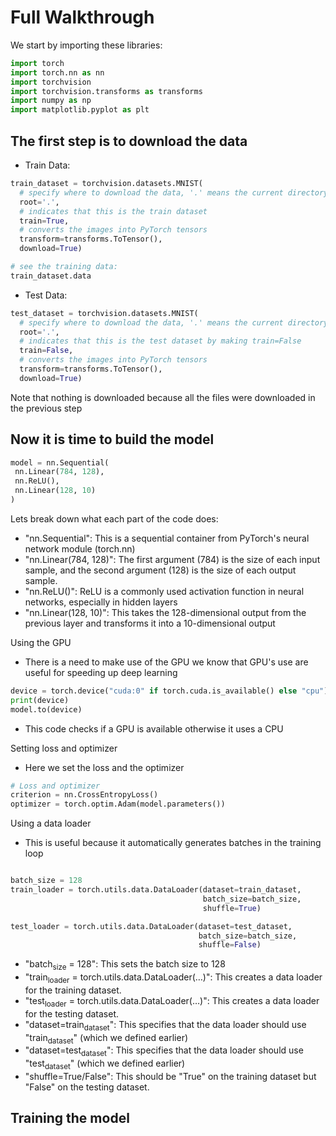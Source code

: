 * Full Walkthrough
  We start by importing these libraries:
  
  #+BEGIN_SRC python
  import torch
  import torch.nn as nn
  import torchvision
  import torchvision.transforms as transforms
  import numpy as np
  import matplotlib.pyplot as plt
  #+END_SRC
  
** The first step is to download the data
  
  - Train Data:
  
  #+BEGIN_SRC python
  train_dataset = torchvision.datasets.MNIST(
    # specify where to download the data, '.' means the current directory
    root='.',
    # indicates that this is the train dataset
    train=True,
    # converts the images into PyTorch tensors
    transform=transforms.ToTensor(),
    download=True)

  # see the training data:
  train_dataset.data
  #+END_SRC

  - Test Data:

  #+BEGIN_SRC python
  test_dataset = torchvision.datasets.MNIST(
    # specify where to download the data, '.' means the current directory
    root='.',
    # indicates that this is the test dataset by making train=False
    train=False,
    # converts the images into PyTorch tensors
    transform=transforms.ToTensor(),
    download=True)
  #+END_SRC  
    
  Note that nothing is downloaded because all the files were downloaded in the previous step
  
** Now it is time to build the model
   
   #+BEGIN_SRC python
   model = nn.Sequential(
    nn.Linear(784, 128),
    nn.ReLU(),
    nn.Linear(128, 10)
   )
   #+END_SRC

  Lets break down what each part of the code does:
  - "nn.Sequential": This is a sequential container from PyTorch's neural network module (torch.nn)
  - "nn.Linear(784, 128)": The first argument (784) is the size of each input sample, and the second argument (128) is the size of each output sample.
  - "nn.ReLU()": ReLU is a commonly used activation function in neural networks, especially in hidden layers 
  - "nn.Linear(128, 10)": This takes the 128-dimensional output from the previous layer and transforms it into a 10-dimensional output

**** Using the GPU
  - There is a need to make use of the GPU we know that GPU's use are useful for speeding up deep learning
  
  #+BEGIN_SRC python
  device = torch.device("cuda:0" if torch.cuda.is_available() else "cpu")
  print(device)
  model.to(device)
  #+END_SRC
  
  - This code checks if a GPU is available otherwise it uses a CPU

**** Setting loss and optimizer
  - Here we set the loss and the optimizer
     
  #+BEGIN_SRC python
  # Loss and optimizer
  criterion = nn.CrossEntropyLoss()
  optimizer = torch.optim.Adam(model.parameters())
  #+END_SRC

**** Using a data loader
  - This is useful because it automatically generates batches in the training loop
  
  #+BEGIN_SRC python
  
  batch_size = 128
  train_loader = torch.utils.data.DataLoader(dataset=train_dataset, 
                                             batch_size=batch_size, 
                                             shuffle=True)
  
  test_loader = torch.utils.data.DataLoader(dataset=test_dataset, 
                                            batch_size=batch_size, 
                                            shuffle=False)
  #+END_SRC

  - "batch_size = 128": This sets the batch size to 128
  - "train_loader = torch.utils.data.DataLoader(...)": This creates a data loader for the training dataset.
  - "test_loader = torch.utils.data.DataLoader(...)": This creates a data loader for the testing dataset.
  - "dataset=train_dataset": This specifies that the data loader should use "train_dataset" (which we defined earlier)
  - "dataset=test_dataset": This specifies that the data loader should use "test_dataset" (which we defined earlier)
  - "shuffle=True/False": This should be "True" on the training dataset but "False" on the testing dataset.

** Training the model



   
